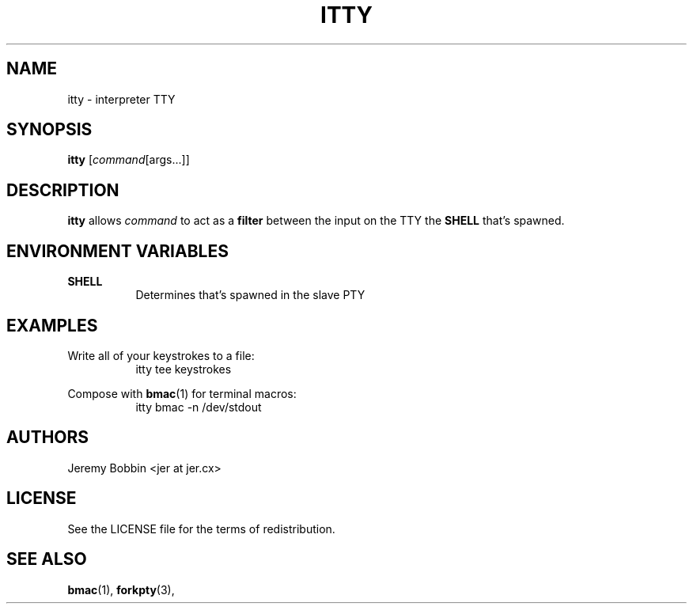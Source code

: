 .TH ITTY 1 itty\-VERSION
.SH NAME
itty \- interpreter TTY
.SH SYNOPSIS
.B itty
.RI [ command [args...]]
.SH DESCRIPTION
.B itty
allows
.IR "command"
to act as a 
.B filter
between the input on the TTY the
.B SHELL 
that's spawned.
.SH ENVIRONMENT VARIABLES
.B SHELL
.RS 8
Determines that's spawned in the slave PTY
.RE
.SH EXAMPLES
Write all of your keystrokes to a file:
.RS 8
itty tee keystrokes
.RE

.PP
Compose with 
.BR bmac (1)
for terminal macros:
.RS 8
itty bmac -n /dev/stdout
.RE

.SH AUTHORS
Jeremy Bobbin <jer at jer.cx>
.SH LICENSE
See the LICENSE file for the terms of redistribution.
.SH SEE ALSO
.BR bmac (1),
.BR forkpty (3),
